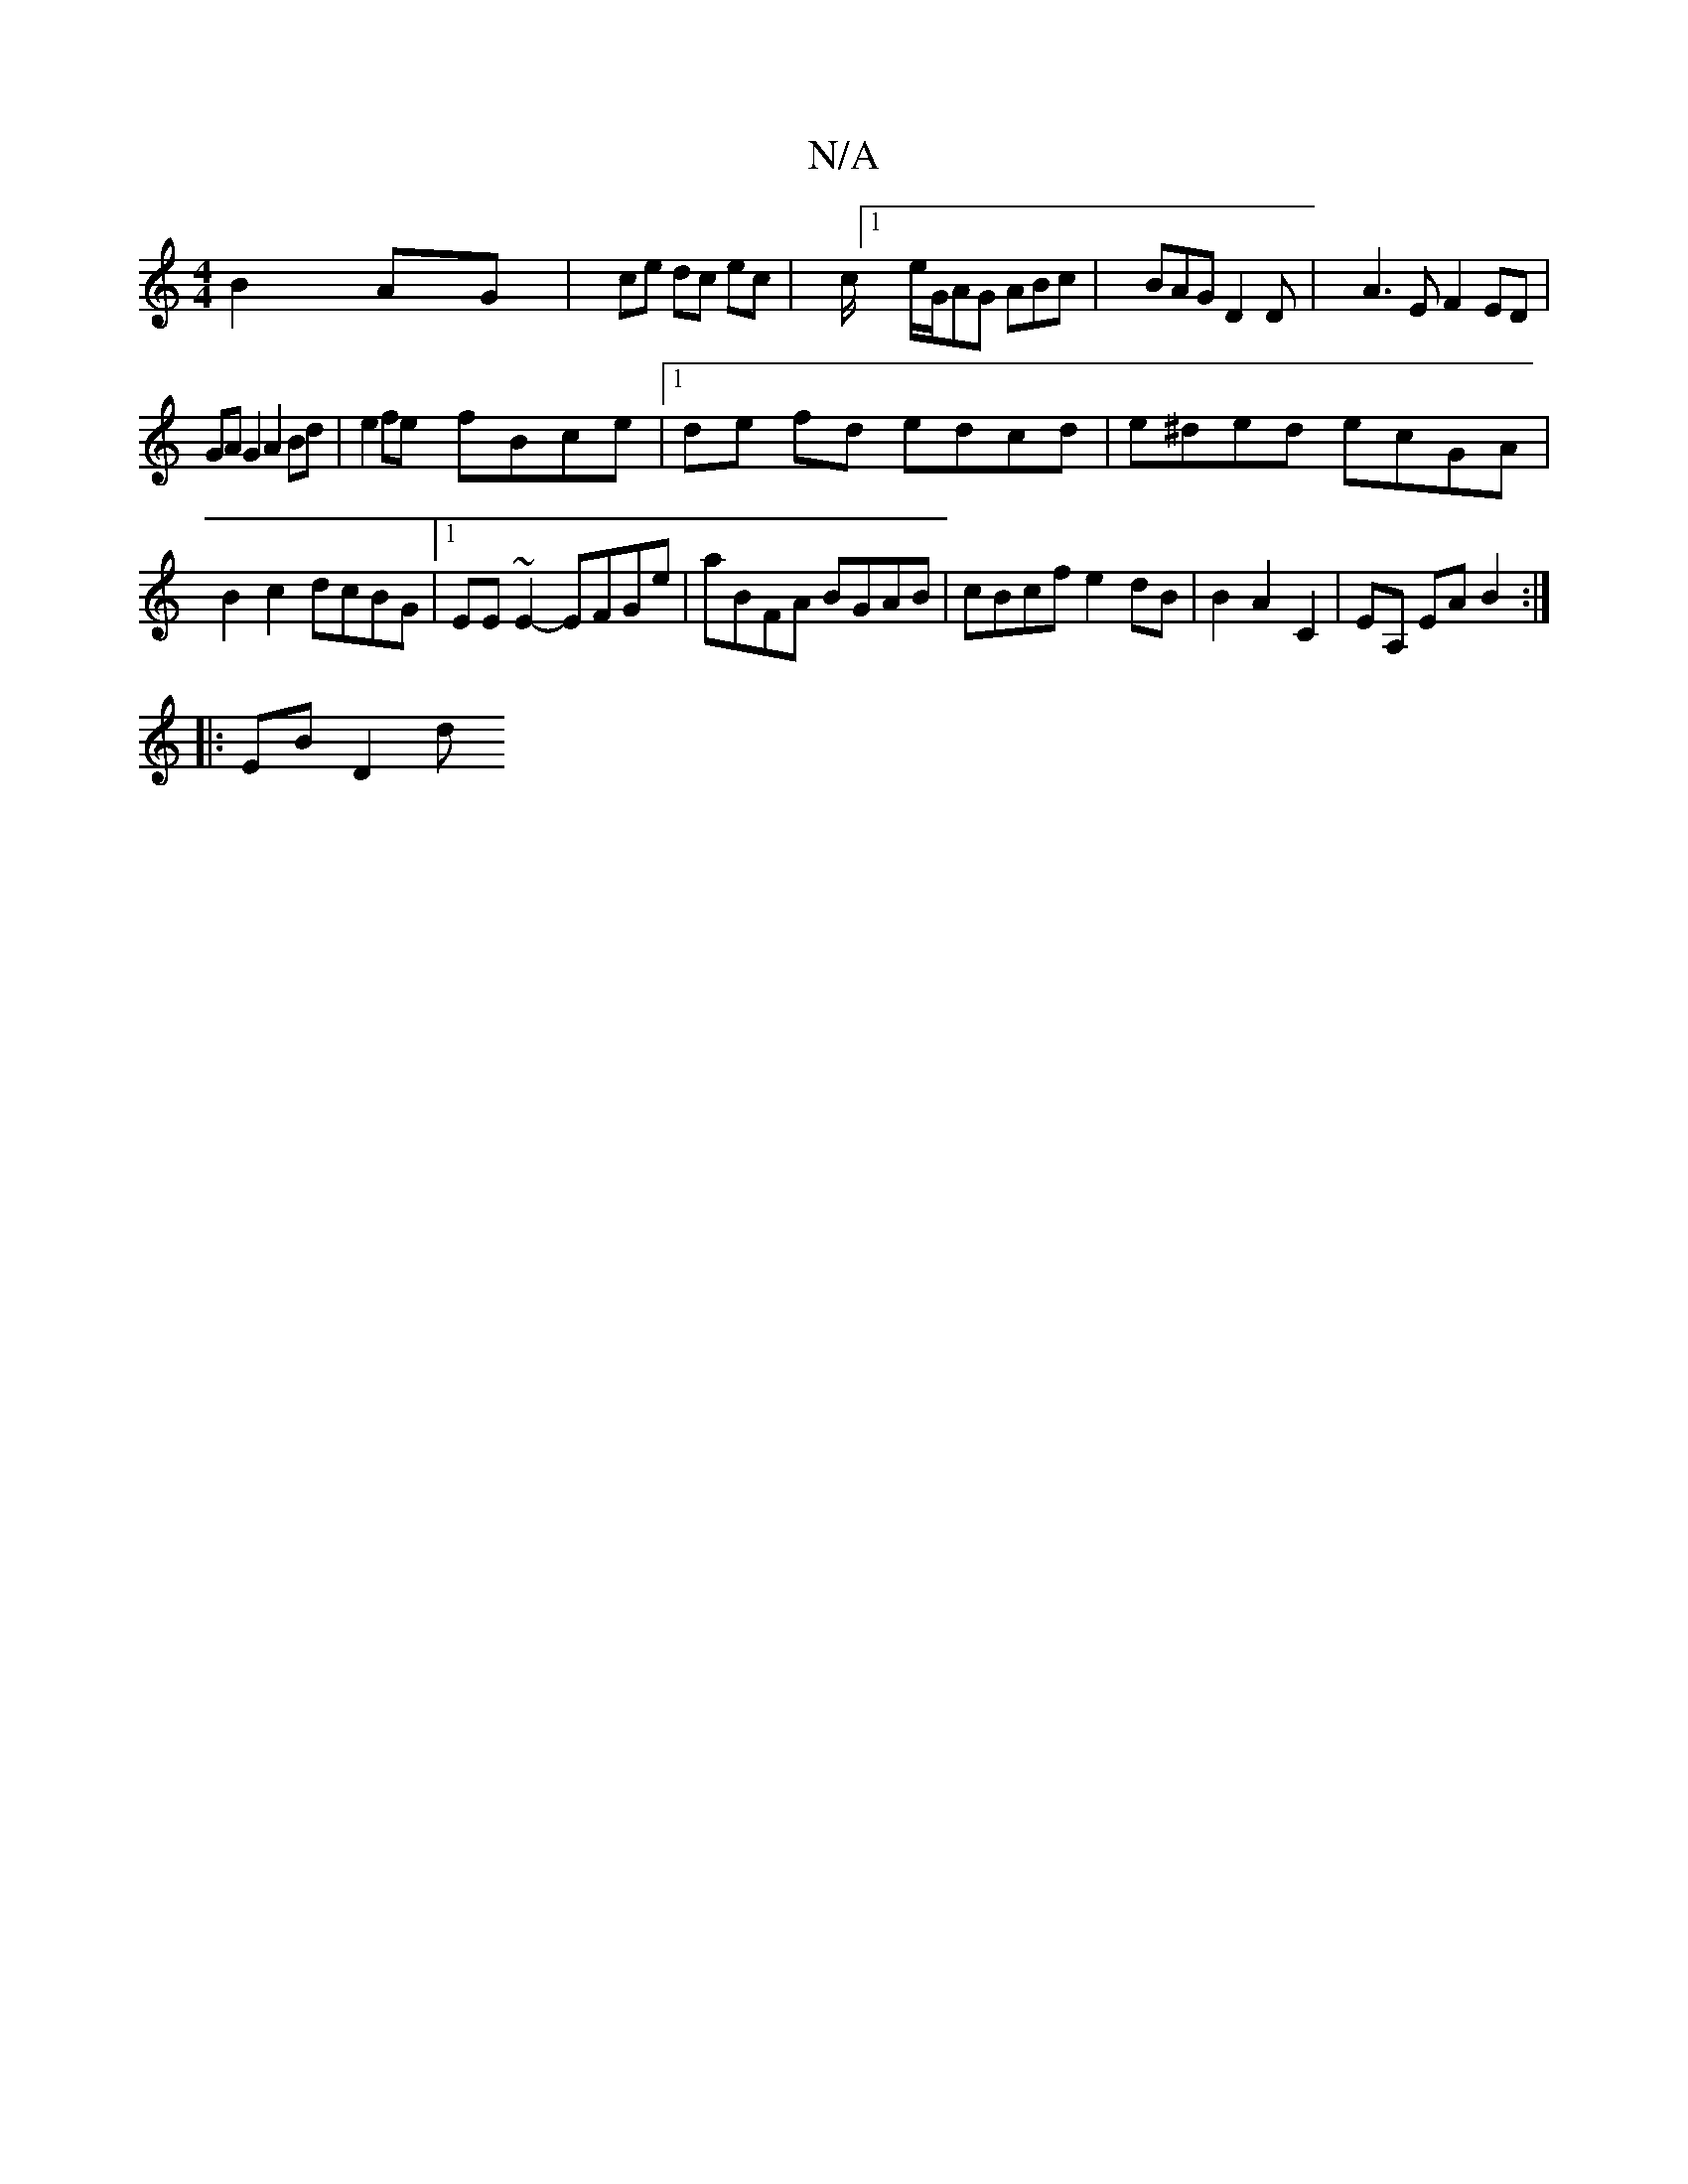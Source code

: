 X:1
T:N/A
M:4/4
R:N/A
K:Cmajor
2 B2 AG | (32ce dc ec|c/[1 e/G/AG ABc | BAG D2 D | A3E F2ED |GA G2 A2 Bd | e2 fe fBce |1 de fd edcd | e^ded ecGA | B2c2 dcBG |1 EE~E2- EFGe | aBFA BGAB | cBcf e2 dB | B2 A2 C2 | EA, EA B2:|
|: EB D2 d